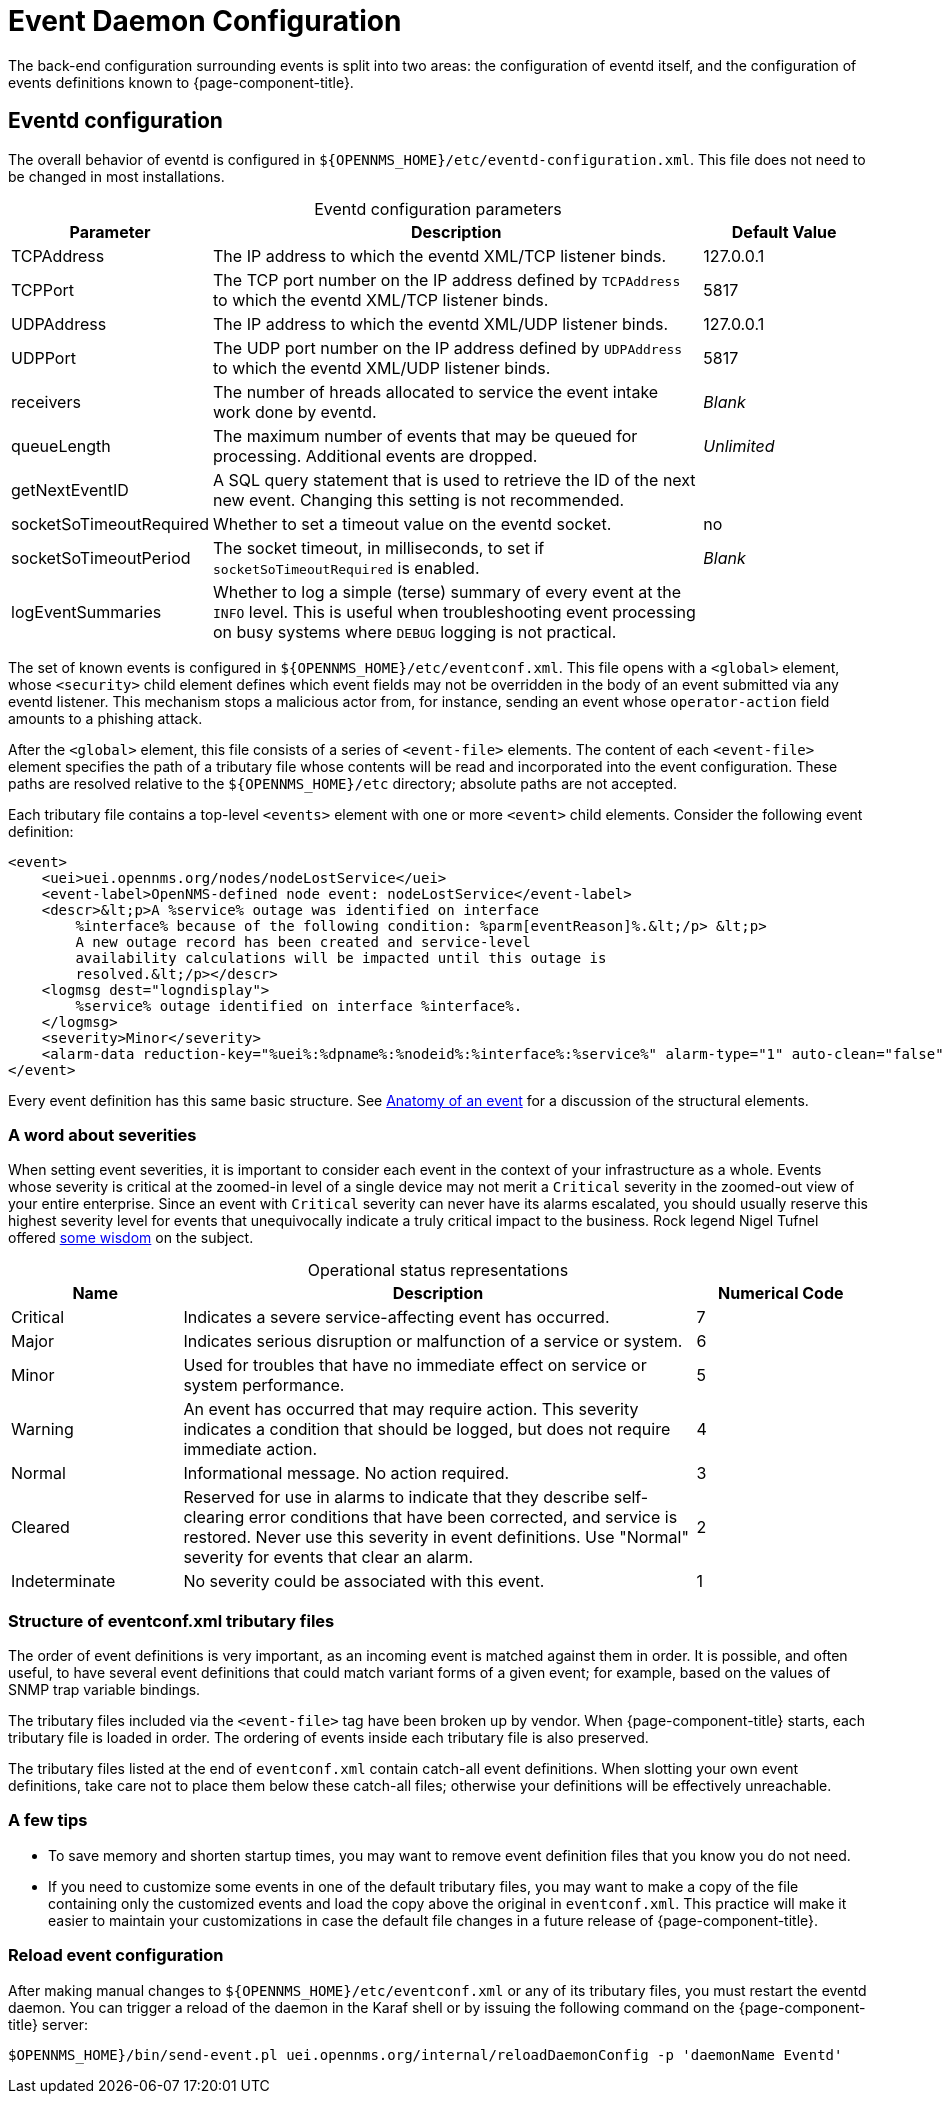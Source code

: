 
= Event Daemon Configuration

The back-end configuration surrounding events is split into two areas: the configuration of eventd itself, and the configuration of events definitions known to {page-component-title}.

== Eventd configuration

The overall behavior of eventd is configured in `$\{OPENNMS_HOME}/etc/eventd-configuration.xml`.
This file does not need to be changed in most installations.

[caption=]
.Eventd configuration parameters
[cols="1,3,1"]
|===
| Parameter | Description   | Default Value

| TCPAddress
| The IP address to which the eventd XML/TCP listener binds.
| 127.0.0.1

| TCPPort
| The TCP port number on the IP address defined by `TCPAddress` to which the eventd XML/TCP listener binds.
| 5817

| UDPAddress
| The IP address to which the eventd XML/UDP listener binds.
| 127.0.0.1

| UDPPort
| The UDP port number on the IP address defined by `UDPAddress` to which the eventd XML/UDP listener binds.
| 5817

| receivers
| The number of hreads allocated to service the event intake work done by eventd.
| _Blank_

| queueLength
| The maximum number of events that may be queued for processing.
Additional events are dropped.
| _Unlimited_

| getNextEventID
| A SQL query statement that is used to retrieve the ID of the next new event.
Changing this setting is not recommended.
|

| socketSoTimeoutRequired
| Whether to set a timeout value on the eventd socket.
| no

| socketSoTimeoutPeriod
| The socket timeout, in milliseconds, to set if `socketSoTimeoutRequired` is enabled.
| _Blank_

| logEventSummaries
| Whether to log a simple (terse) summary of every event at the `INFO` level.
This is useful when troubleshooting event processing on busy systems where `DEBUG` logging is not practical.
|
|===

The set of known events is configured in `$\{OPENNMS_HOME}/etc/eventconf.xml`.
This file opens with a `<global>` element, whose `<security>` child element defines which event fields may not be overridden in the body of an event submitted via any eventd listener.
This mechanism stops a malicious actor from, for instance, sending an event whose `operator-action` field amounts to a phishing attack.

After the `<global>` element, this file consists of a series of `<event-file>` elements.
The content of each `<event-file>` element specifies the path of a tributary file whose contents will be read and incorporated into the event configuration.
These paths are resolved relative to the `$\{OPENNMS_HOME}/etc` directory; absolute paths are not accepted.

Each tributary file contains a top-level `<events>` element with one or more `<event>` child elements.
Consider the following event definition:

[source, xml]
----
<event>
    <uei>uei.opennms.org/nodes/nodeLostService</uei>
    <event-label>OpenNMS-defined node event: nodeLostService</event-label>
    <descr>&lt;p>A %service% outage was identified on interface
        %interface% because of the following condition: %parm[eventReason]%.&lt;/p> &lt;p>
        A new outage record has been created and service-level
        availability calculations will be impacted until this outage is
        resolved.&lt;/p></descr>
    <logmsg dest="logndisplay">
        %service% outage identified on interface %interface%.
    </logmsg>
    <severity>Minor</severity>
    <alarm-data reduction-key="%uei%:%dpname%:%nodeid%:%interface%:%service%" alarm-type="1" auto-clean="false"/>
</event>
----

Every event definition has this same basic structure.
See <<deep-dive/events/event-definition.adoc#ga-events-anatomy-of-an-event, Anatomy of an event>> for a discussion of the structural elements.

[[severities]]
=== A word about severities

When setting event severities, it is important to consider each event in the context of your infrastructure as a whole.
Events whose severity is critical at the zoomed-in level of a single device may not merit a `Critical` severity in the zoomed-out view of your entire enterprise.
Since an event with `Critical` severity can never have its alarms escalated, you should usually reserve this highest severity level for events that unequivocally indicate a truly critical impact to the business.
Rock legend Nigel Tufnel offered https://www.youtube.com/watch?v=4xgx4k83zzc[some wisdom] on the subject.

[caption=]
.Operational status representations
[cols="1,3,1"]
|===
| Name  | Description   | Numerical Code

| Critical
| Indicates a severe service-affecting event has occurred.
| 7

| Major
| Indicates serious disruption or malfunction of a service or system.
| 6

| Minor
| Used for troubles that have no immediate effect on service or system performance.
| 5

| Warning
| An event has occurred that may require action.
This severity indicates a condition that should be logged, but does not require immediate action.
| 4

| Normal
| Informational message.
No action required.
| 3

| Cleared
| Reserved for use in alarms to indicate that they describe self-clearing error conditions that have been corrected, and service is restored.
Never use this severity in event definitions.
Use "Normal" severity for events that clear an alarm.
| 2

| Indeterminate
| No severity could be associated with this event.
| 1
|===

=== Structure of eventconf.xml tributary files

The order of event definitions is very important, as an incoming event is matched against them in order.
It is possible, and often useful, to have several event definitions that could match variant forms of a given event; for example, based on the values of SNMP trap variable bindings.

The tributary files included via the `<event-file>` tag have been broken up by vendor.
When {page-component-title} starts, each tributary file is loaded in order.
The ordering of events inside each tributary file is also preserved.

The tributary files listed at the end of `eventconf.xml` contain catch-all event definitions.
When slotting your own event definitions, take care not to place them below these catch-all files; otherwise your definitions will be effectively unreachable.

=== A few tips

* To save memory and shorten startup times, you may want to remove event definition files that you know you do not need.
* If you need to customize some events in one of the default tributary files, you may want to make a copy of the file containing only the customized events and load the copy above the original in `eventconf.xml`.
This practice will make it easier to maintain your customizations in case the default file changes in a future release of {page-component-title}.

=== Reload event configuration

After making manual changes to `$\{OPENNMS_HOME}/etc/eventconf.xml` or any of its tributary files, you must restart the eventd daemon.
You can trigger a reload of the daemon in the Karaf shell or by issuing the following command on the {page-component-title} server:

[source, console]
$OPENNMS_HOME}/bin/send-event.pl uei.opennms.org/internal/reloadDaemonConfig -p 'daemonName Eventd'
